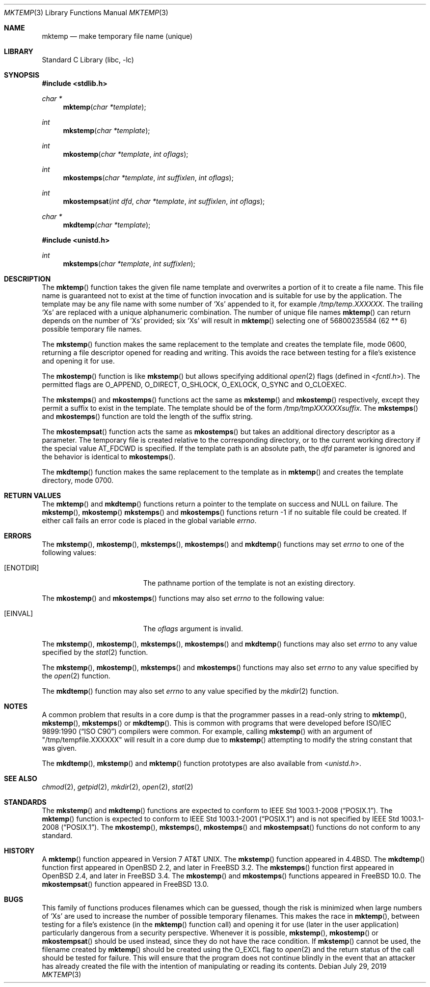 .\" Copyright (c) 1989, 1991, 1993
.\"	The Regents of the University of California.  All rights reserved.
.\"
.\" Redistribution and use in source and binary forms, with or without
.\" modification, are permitted provided that the following conditions
.\" are met:
.\" 1. Redistributions of source code must retain the above copyright
.\"    notice, this list of conditions and the following disclaimer.
.\" 2. Redistributions in binary form must reproduce the above copyright
.\"    notice, this list of conditions and the following disclaimer in the
.\"    documentation and/or other materials provided with the distribution.
.\" 3. Neither the name of the University nor the names of its contributors
.\"    may be used to endorse or promote products derived from this software
.\"    without specific prior written permission.
.\"
.\" THIS SOFTWARE IS PROVIDED BY THE REGENTS AND CONTRIBUTORS ``AS IS'' AND
.\" ANY EXPRESS OR IMPLIED WARRANTIES, INCLUDING, BUT NOT LIMITED TO, THE
.\" IMPLIED WARRANTIES OF MERCHANTABILITY AND FITNESS FOR A PARTICULAR PURPOSE
.\" ARE DISCLAIMED.  IN NO EVENT SHALL THE REGENTS OR CONTRIBUTORS BE LIABLE
.\" FOR ANY DIRECT, INDIRECT, INCIDENTAL, SPECIAL, EXEMPLARY, OR CONSEQUENTIAL
.\" DAMAGES (INCLUDING, BUT NOT LIMITED TO, PROCUREMENT OF SUBSTITUTE GOODS
.\" OR SERVICES; LOSS OF USE, DATA, OR PROFITS; OR BUSINESS INTERRUPTION)
.\" HOWEVER CAUSED AND ON ANY THEORY OF LIABILITY, WHETHER IN CONTRACT, STRICT
.\" LIABILITY, OR TORT (INCLUDING NEGLIGENCE OR OTHERWISE) ARISING IN ANY WAY
.\" OUT OF THE USE OF THIS SOFTWARE, EVEN IF ADVISED OF THE POSSIBILITY OF
.\" SUCH DAMAGE.
.\"
.\"     @(#)mktemp.3	8.1 (Berkeley) 6/4/93
.\" $FreeBSD$
.\"
.Dd July 29, 2019
.Dt MKTEMP 3
.Os
.Sh NAME
.Nm mktemp
.Nd make temporary file name (unique)
.Sh LIBRARY
.Lb libc
.Sh SYNOPSIS
.In stdlib.h
.Ft char *
.Fn mktemp "char *template"
.Ft int
.Fn mkstemp "char *template"
.Ft int
.Fn mkostemp "char *template" "int oflags"
.Ft int
.Fn mkostemps "char *template" "int suffixlen" "int oflags"
.Ft int
.Fn mkostempsat "int dfd" "char *template" "int suffixlen" "int oflags"
.Ft char *
.Fn mkdtemp "char *template"
.In unistd.h
.Ft int
.Fn mkstemps "char *template" "int suffixlen"
.Sh DESCRIPTION
The
.Fn mktemp
function
takes the given file name template and overwrites a portion of it
to create a file name.
This file name is guaranteed not to exist at the time of function invocation
and is suitable for use
by the application.
The template may be any file name with some number of
.Ql X Ns s
appended
to it, for example
.Pa /tmp/temp.XXXXXX .
The trailing
.Ql X Ns s
are replaced with a
unique alphanumeric combination.
The number of unique file names
.Fn mktemp
can return depends on the number of
.Ql X Ns s
provided; six
.Ql X Ns s
will
result in
.Fn mktemp
selecting one of 56800235584 (62 ** 6) possible temporary file names.
.Pp
The
.Fn mkstemp
function
makes the same replacement to the template and creates the template file,
mode 0600, returning a file descriptor opened for reading and writing.
This avoids the race between testing for a file's existence and opening it
for use.
.Pp
The
.Fn mkostemp
function
is like
.Fn mkstemp
but allows specifying additional
.Xr open 2
flags (defined in
.In fcntl.h ) .
The permitted flags are
.Dv O_APPEND ,
.Dv O_DIRECT ,
.Dv O_SHLOCK ,
.Dv O_EXLOCK ,
.Dv O_SYNC
and
.Dv O_CLOEXEC .
.Pp
The
.Fn mkstemps
and
.Fn mkostemps
functions act the same as
.Fn mkstemp
and
.Fn mkostemp
respectively,
except they permit a suffix to exist in the template.
The template should be of the form
.Pa /tmp/tmpXXXXXXsuffix .
The
.Fn mkstemps
and
.Fn mkostemps
function
are told the length of the suffix string.
.Pp
The
.Fn mkostempsat
function acts the same as
.Fn mkostemps
but takes an additional directory descriptor as a parameter.
The temporary file is created relative to the corresponding
directory, or to the current working directory if the special
value
.Dv AT_FDCWD
is specified.
If the template path is an absolute path, the
.Fa dfd
parameter is ignored and the behavior is identical to
.Fn mkostemps .
.Pp
The
.Fn mkdtemp
function makes the same replacement to the template as in
.Fn mktemp
and creates the template directory, mode 0700.
.Sh RETURN VALUES
The
.Fn mktemp
and
.Fn mkdtemp
functions return a pointer to the template on success and
.Dv NULL
on failure.
The
.Fn mkstemp ,
.Fn mkostemp
.Fn mkstemps
and
.Fn mkostemps
functions
return \-1 if no suitable file could be created.
If either call fails an error code is placed in the global variable
.Va errno .
.Sh ERRORS
The
.Fn mkstemp ,
.Fn mkostemp ,
.Fn mkstemps ,
.Fn mkostemps
and
.Fn mkdtemp
functions
may set
.Va errno
to one of the following values:
.Bl -tag -width Er
.It Bq Er ENOTDIR
The pathname portion of the template is not an existing directory.
.El
.Pp
The
.Fn mkostemp
and
.Fn mkostemps
functions
may also set
.Va errno
to the following value:
.Bl -tag -width Er
.It Bq Er EINVAL
The
.Fa oflags
argument is invalid.
.El
.Pp
The
.Fn mkstemp ,
.Fn mkostemp ,
.Fn mkstemps ,
.Fn mkostemps
and
.Fn mkdtemp
functions
may also set
.Va errno
to any value specified by the
.Xr stat 2
function.
.Pp
The
.Fn mkstemp ,
.Fn mkostemp ,
.Fn mkstemps
and
.Fn mkostemps
functions
may also set
.Va errno
to any value specified by the
.Xr open 2
function.
.Pp
The
.Fn mkdtemp
function
may also set
.Va errno
to any value specified by the
.Xr mkdir 2
function.
.Sh NOTES
A common problem that results in a core dump is that the programmer
passes in a read-only string to
.Fn mktemp ,
.Fn mkstemp ,
.Fn mkstemps
or
.Fn mkdtemp .
This is common with programs that were developed before
.St -isoC
compilers were common.
For example, calling
.Fn mkstemp
with an argument of
.Qq /tmp/tempfile.XXXXXX
will result in a core dump due to
.Fn mkstemp
attempting to modify the string constant that was given.
.Pp
The
.Fn mkdtemp ,
.Fn mkstemp
and
.Fn mktemp
function prototypes are also available from
.In unistd.h .
.Sh SEE ALSO
.Xr chmod 2 ,
.Xr getpid 2 ,
.Xr mkdir 2 ,
.Xr open 2 ,
.Xr stat 2
.Sh STANDARDS
The
.Fn mkstemp
and
.Fn mkdtemp
functions are expected to conform to
.St -p1003.1-2008 .
The
.Fn mktemp
function is expected to conform to
.St -p1003.1-2001
and is not specified by
.St -p1003.1-2008 .
The
.Fn mkostemp ,
.Fn mkstemps ,
.Fn mkostemps
and
.Fn mkostempsat
functions do not conform to any standard.
.Sh HISTORY
A
.Fn mktemp
function appeared in
.At v7 .
The
.Fn mkstemp
function appeared in
.Bx 4.4 .
The
.Fn mkdtemp
function first appeared in
.Ox 2.2 ,
and later in
.Fx 3.2 .
The
.Fn mkstemps
function first appeared in
.Ox 2.4 ,
and later in
.Fx 3.4 .
The
.Fn mkostemp
and
.Fn mkostemps
functions appeared in
.Fx 10.0 .
The
.Fn mkostempsat
function appeared in
.Fx 13.0 .
.Sh BUGS
This family of functions produces filenames which can be guessed,
though the risk is minimized when large numbers of
.Ql X Ns s
are used to
increase the number of possible temporary filenames.
This makes the race in
.Fn mktemp ,
between testing for a file's existence (in the
.Fn mktemp
function call)
and opening it for use
(later in the user application)
particularly dangerous from a security perspective.
Whenever it is possible,
.Fn mkstemp ,
.Fn mkostemp
or
.Fn mkostempsat
should be used instead, since they do not have the race condition.
If
.Fn mkstemp
cannot be used, the filename created by
.Fn mktemp
should be created using the
.Dv O_EXCL
flag to
.Xr open 2
and the return status of the call should be tested for failure.
This will ensure that the program does not continue blindly
in the event that an attacker has already created the file
with the intention of manipulating or reading its contents.
